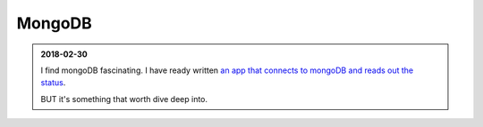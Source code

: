 MongoDB
====================


.. admonition:: 2018-02-30
   :class: note

   I find mongoDB fascinating. I have ready written `an app that connects to mongoDB and reads out the status <https://github.com/uupers/BiliSpider/releases>`_.

   BUT it's something that worth dive deep into.
